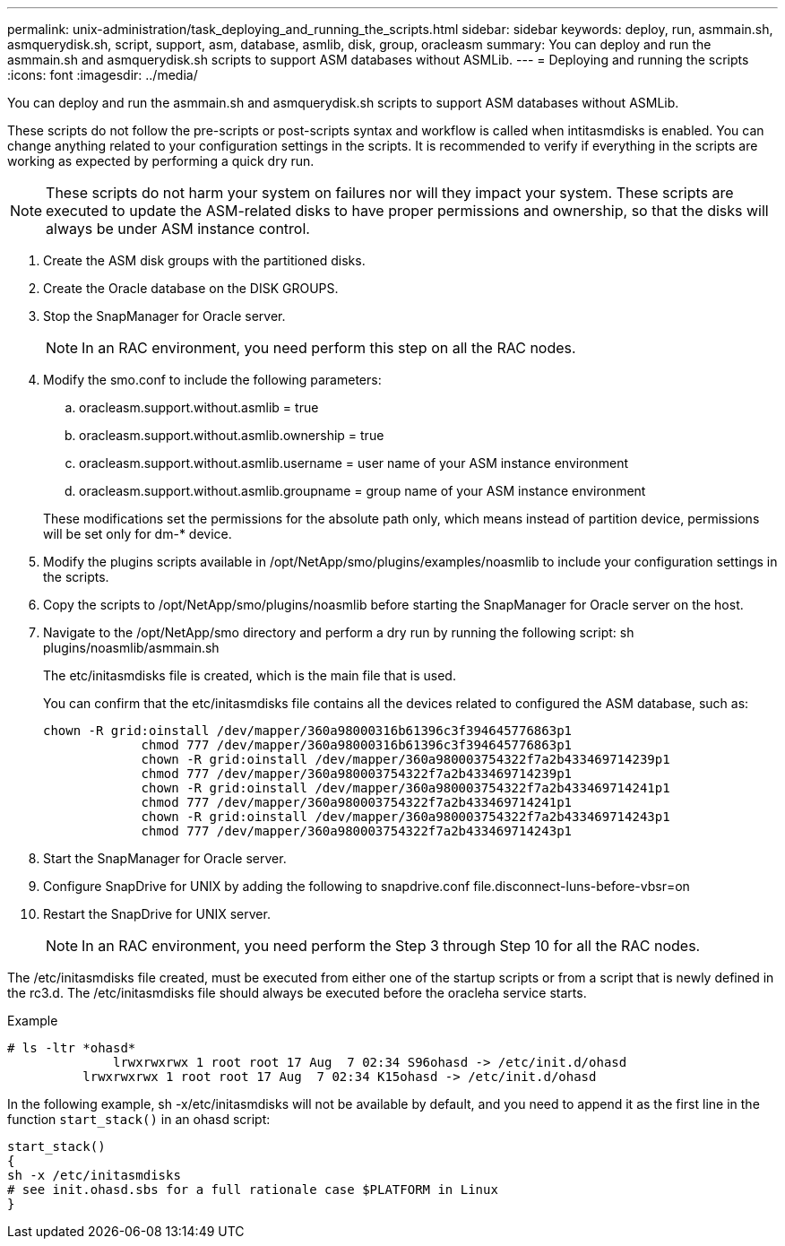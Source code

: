 ---
permalink: unix-administration/task_deploying_and_running_the_scripts.html
sidebar: sidebar
keywords: deploy, run, asmmain.sh, asmquerydisk.sh, script, support, asm, database, asmlib, disk, group, oracleasm
summary: You can deploy and run the asmmain.sh and asmquerydisk.sh scripts to support ASM databases without ASMLib.
---
= Deploying and running the scripts
:icons: font
:imagesdir: ../media/

[.lead]
You can deploy and run the asmmain.sh and asmquerydisk.sh scripts to support ASM databases without ASMLib.

These scripts do not follow the pre-scripts or post-scripts syntax and workflow is called when intitasmdisks is enabled. You can change anything related to your configuration settings in the scripts. It is recommended to verify if everything in the scripts are working as expected by performing a quick dry run.

NOTE: These scripts do not harm your system on failures nor will they impact your system. These scripts are executed to update the ASM-related disks to have proper permissions and ownership, so that the disks will always be under ASM instance control.

. Create the ASM disk groups with the partitioned disks.
. Create the Oracle database on the DISK GROUPS.
. Stop the SnapManager for Oracle server.
+
NOTE: In an RAC environment, you need perform this step on all the RAC nodes.

. Modify the smo.conf to include the following parameters:
 .. oracleasm.support.without.asmlib = true
 .. oracleasm.support.without.asmlib.ownership = true
 .. oracleasm.support.without.asmlib.username = user name of your ASM instance environment
 .. oracleasm.support.without.asmlib.groupname = group name of your ASM instance environment

+
These modifications set the permissions for the absolute path only, which means instead of partition device, permissions will be set only for dm-* device.
. Modify the plugins scripts available in /opt/NetApp/smo/plugins/examples/noasmlib to include your configuration settings in the scripts.
. Copy the scripts to /opt/NetApp/smo/plugins/noasmlib before starting the SnapManager for Oracle server on the host.
. Navigate to the /opt/NetApp/smo directory and perform a dry run by running the following script: sh plugins/noasmlib/asmmain.sh
+
The etc/initasmdisks file is created, which is the main file that is used.
+
You can confirm that the etc/initasmdisks file contains all the devices related to configured the ASM database, such as:
+
----
chown -R grid:oinstall /dev/mapper/360a98000316b61396c3f394645776863p1
	     chmod 777 /dev/mapper/360a98000316b61396c3f394645776863p1
	     chown -R grid:oinstall /dev/mapper/360a980003754322f7a2b433469714239p1
	     chmod 777 /dev/mapper/360a980003754322f7a2b433469714239p1
	     chown -R grid:oinstall /dev/mapper/360a980003754322f7a2b433469714241p1
	     chmod 777 /dev/mapper/360a980003754322f7a2b433469714241p1
	     chown -R grid:oinstall /dev/mapper/360a980003754322f7a2b433469714243p1
	     chmod 777 /dev/mapper/360a980003754322f7a2b433469714243p1
----

. Start the SnapManager for Oracle server.
. Configure SnapDrive for UNIX by adding the following to snapdrive.conf file.disconnect-luns-before-vbsr=on
. Restart the SnapDrive for UNIX server.
+
NOTE: In an RAC environment, you need perform the Step 3 through Step 10 for all the RAC nodes.

The /etc/initasmdisks file created, must be executed from either one of the startup scripts or from a script that is newly defined in the rc3.d. The /etc/initasmdisks file should always be executed before the oracleha service starts.

Example

----
# ls -ltr *ohasd*
	      lrwxrwxrwx 1 root root 17 Aug  7 02:34 S96ohasd -> /etc/init.d/ohasd
    	  lrwxrwxrwx 1 root root 17 Aug  7 02:34 K15ohasd -> /etc/init.d/ohasd
----

In the following example, sh -x/etc/initasmdisks will not be available by default, and you need to append it as the first line in the function `start_stack()` in an ohasd script:

----
start_stack()
{
sh -x /etc/initasmdisks
# see init.ohasd.sbs for a full rationale case $PLATFORM in Linux
}
----
